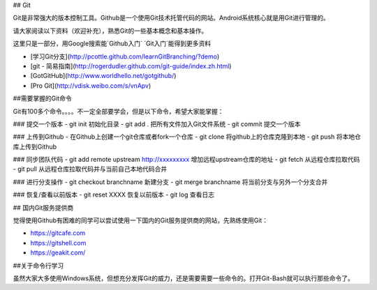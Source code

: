 

## Git 

Git是非常强大的版本控制工具。Github是一个使用Git技术托管代码的网站。Android系统核心就是用Git进行管理的。

请大家阅读以下资料（欢迎补充），熟悉Git的一些基本概念和基本操作。



这里只是一部分，用Google搜索能`Github入门` `Git入门`能得到更多资料

- [学习Git分支](http://pcottle.github.com/learnGitBranching/?demo)
- [git - 简易指南](http://rogerdudler.github.com/git-guide/index.zh.html)
- [GotGitHub](http://www.worldhello.net/gotgithub/)
- [Pro Git](http://vdisk.weibo.com/s/vnApv)

##需要掌握的Git命令

Git有100多个命令。。。。不一定全部要学会，但是以下命令，希望大家能掌握：

### 提交一个版本
- git init 初始化目录
- git add . 把所有文件加入Git文件系统
- git commit 提交一个版本

### 上传到Github
- 在Github上创建一个git仓库或者fork一个仓库
- git clone 将github上的仓库克隆到本地
- git push 将本地仓库上传到Github

### 同步团队代码
- git add remote upstream http://xxxxxxxxx 增加远程upstream仓库的地址
- git fetch 从远程仓库拉取代码
- git pull 从远程仓库拉取代码并与当前自己本地代码合并

### 进行分支操作
- git checkout branchname 新建分支
- git merge branchname 将当前分支与另外一个分支合并

### 恢复/查看以前版本
- git reset XXXX  恢复以前版本
- git log 查看日志


## 国内Git服务提供商


觉得使用Github有困难的同学可以尝试使用一下国内的Git服务提供商的网站，先熟练使用Git：


- https://gitcafe.com
- https://gitshell.com
- https://geakit.com/

##关于命令行学习

虽然大家大多使用Windows系统，但想充分发挥Git的威力，还是需要需要一些命令的。打开Git-Bash就可以执行那些命令了。



